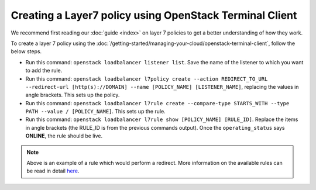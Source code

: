 ========================================================
Creating a Layer7 policy using OpenStack Terminal Client
========================================================

We recommend first reading our :doc:`guide <index>` on layer 7 policies
to get a better understanding of how they work.

To create a layer 7 policy using the :doc:`/getting-started/managing-your-cloud/openstack-terminal-client`, follow the below steps.

- Run this command: ``openstack loadbalancer listener list``. Save the name of
  the listener to which you want to add the rule.

- Run this command: ``openstack loadbalancer l7policy create --action REDIRECT_TO_URL --redirect-url [http(s)://DOMAIN] --name [POLICY_NAME] [LISTENER_NAME]``, replacing
  the values in angle brackets. This sets up the policy.

- Run this command: ``openstack loadbalancer l7rule create --compare-type STARTS_WITH --type PATH --value / [POLICY_NAME]``. This
  sets up the rule.

- Run this command: ``openstack loadbalancer l7rule show [POLICY_NAME] [RULE_ID]``. Replace the items in
  angle brackets (the RULE_ID is from the previous commands output). Once the ``operating_status`` says
  **ONLINE**, the rule should be live.

.. note::

   Above is an example of a rule which would perform a redirect. More information on the available rules
   can be read in detail `here <https://docs.openstack.org/python-octaviaclient/latest/cli/index.html#l7policy>`__.
